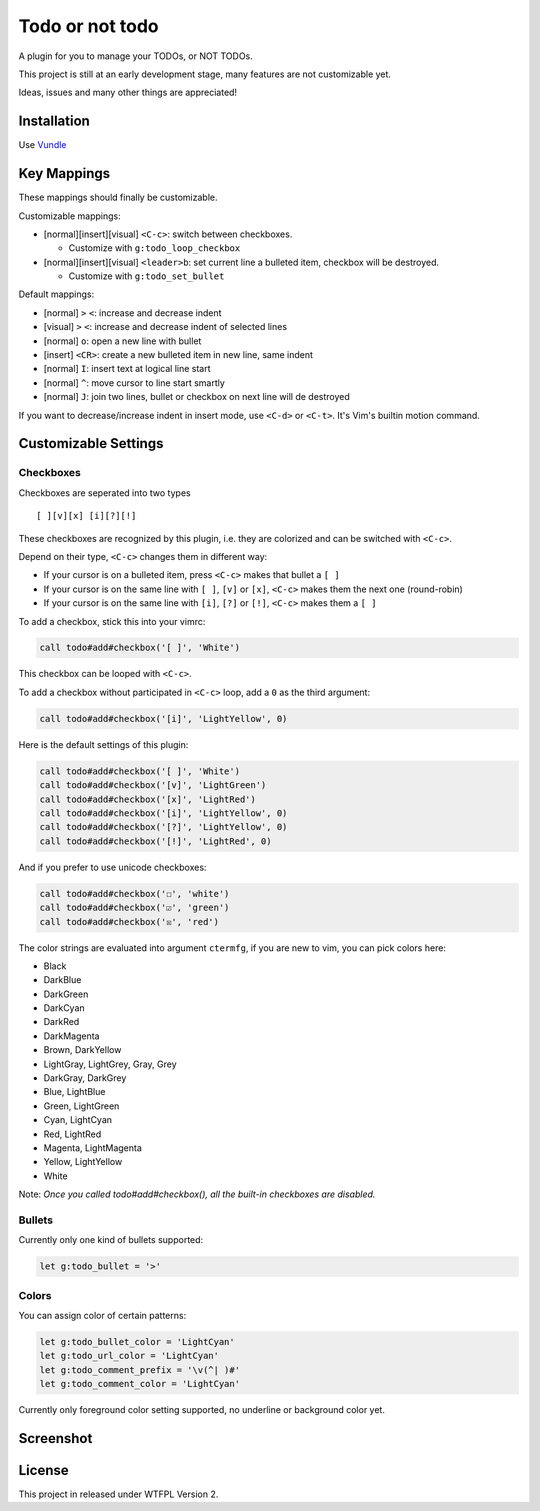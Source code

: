 ================
Todo or not todo
================

A plugin for you to manage your TODOs, or NOT TODOs.

This project is still at an early development stage, many features are not customizable yet.

Ideas, issues and many other things are appreciated!

Installation
------------

Use Vundle_

..  _Vundle: https://github.com/VundleVim/Vundle.vim

Key Mappings
------------

These mappings should finally be customizable.

Customizable mappings:

* [normal][insert][visual] ``<C-c>``: switch between checkboxes.

  - Customize with ``g:todo_loop_checkbox``

* [normal][insert][visual] ``<leader>b``: set current line a bulleted item, checkbox will be destroyed.

  - Customize with ``g:todo_set_bullet``

Default mappings:

* [normal] ``>`` ``<``: increase and decrease indent
* [visual] ``>`` ``<``: increase and decrease indent of selected lines
* [normal] ``o``: open a new line with bullet
* [insert] ``<CR>``: create a new bulleted item in new line, same indent
* [normal] ``I``: insert text at logical line start
* [normal] ``^``: move cursor to line start smartly
* [normal] ``J``: join two lines, bullet or checkbox on next line will de destroyed

If you want to decrease/increase indent in insert mode, use ``<C-d>`` or ``<C-t>``.  It's Vim's builtin motion command.

Customizable Settings
---------------------

Checkboxes
~~~~~~~~~~

Checkboxes are seperated into two types ::

  [ ][v][x] [i][?][!]

These checkboxes are recognized by this plugin, i.e. they are colorized and can be switched with ``<C-c>``.

Depend on their type, ``<C-c>`` changes them in different way:

* If your cursor is on a bulleted item, press ``<C-c>`` makes that bullet a ``[ ]``
* If your cursor is on the same line with ``[ ]``, ``[v]`` or ``[x]``, ``<C-c>`` makes them the next one (round-robin)
* If your cursor is on the same line with ``[i]``, ``[?]`` or ``[!]``, ``<C-c>`` makes them a ``[ ]``

To add a checkbox, stick this into your vimrc:

..  code-block:: vim

    call todo#add#checkbox('[ ]', 'White')

This checkbox can be looped with ``<C-c>``.

To add a checkbox without participated in ``<C-c>`` loop, add a ``0`` as the third argument:

..  code-block:: vim

    call todo#add#checkbox('[i]', 'LightYellow', 0)

Here is the default settings of this plugin:

..  code-block:: vim

    call todo#add#checkbox('[ ]', 'White')
    call todo#add#checkbox('[v]', 'LightGreen')
    call todo#add#checkbox('[x]', 'LightRed')
    call todo#add#checkbox('[i]', 'LightYellow', 0)
    call todo#add#checkbox('[?]', 'LightYellow', 0)
    call todo#add#checkbox('[!]', 'LightRed', 0)

And if you prefer to use unicode checkboxes:

..  code-block:: vim

    call todo#add#checkbox('☐', 'white')
    call todo#add#checkbox('☑', 'green')
    call todo#add#checkbox('☒', 'red')

The color strings are evaluated into argument ``ctermfg``, if you are new to vim, you can pick colors here:

* Black
* DarkBlue
* DarkGreen
* DarkCyan
* DarkRed
* DarkMagenta
* Brown, DarkYellow
* LightGray, LightGrey, Gray, Grey
* DarkGray, DarkGrey
* Blue, LightBlue
* Green, LightGreen
* Cyan, LightCyan
* Red, LightRed
* Magenta, LightMagenta
* Yellow, LightYellow
* White

Note: *Once you called todo#add#checkbox(), all the built-in checkboxes are disabled.*

Bullets
~~~~~~~

Currently only one kind of bullets supported:

..  code-block:: vim

    let g:todo_bullet = '>'

Colors
~~~~~~

You can assign color of certain patterns:

..  code-block:: vim

    let g:todo_bullet_color = 'LightCyan'
    let g:todo_url_color = 'LightCyan'
    let g:todo_comment_prefix = '\v(^| )#'
    let g:todo_comment_color = 'LightCyan'

Currently only foreground color setting supported, no underline or background color yet.

Screenshot
----------

..  image:: screenshot.png

License
-------

This project in released under WTFPL Version 2.
